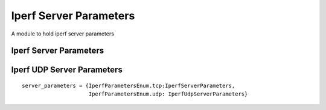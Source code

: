 Iperf Server Parameters
=======================

A module to hold iperf server parameters


Iperf Server Parameters
-----------------------

.. uml::

   IperfCommonTcpParameters <|-- IperfServerParameters

.. module:: apetools.parameters.iperf_server_parameters
.. autosummary::
   :toctree: api

   IperfServerParameters
   IperfServerParameters.daemon



Iperf UDP Server Parameters
---------------------------

.. uml::

   IperfServerParameters <|-- IperfUdpServerParameters

.. autosummary::
   :toctree: api

   IperfUdpServerParameters
   IperfUdpServerParameters.single_udp

::

    server_parameters = {IperfParametersEnum.tcp:IperfServerParameters,
                         IperfParametersEnum.udp: IperfUdpServerParameters}
    
    

